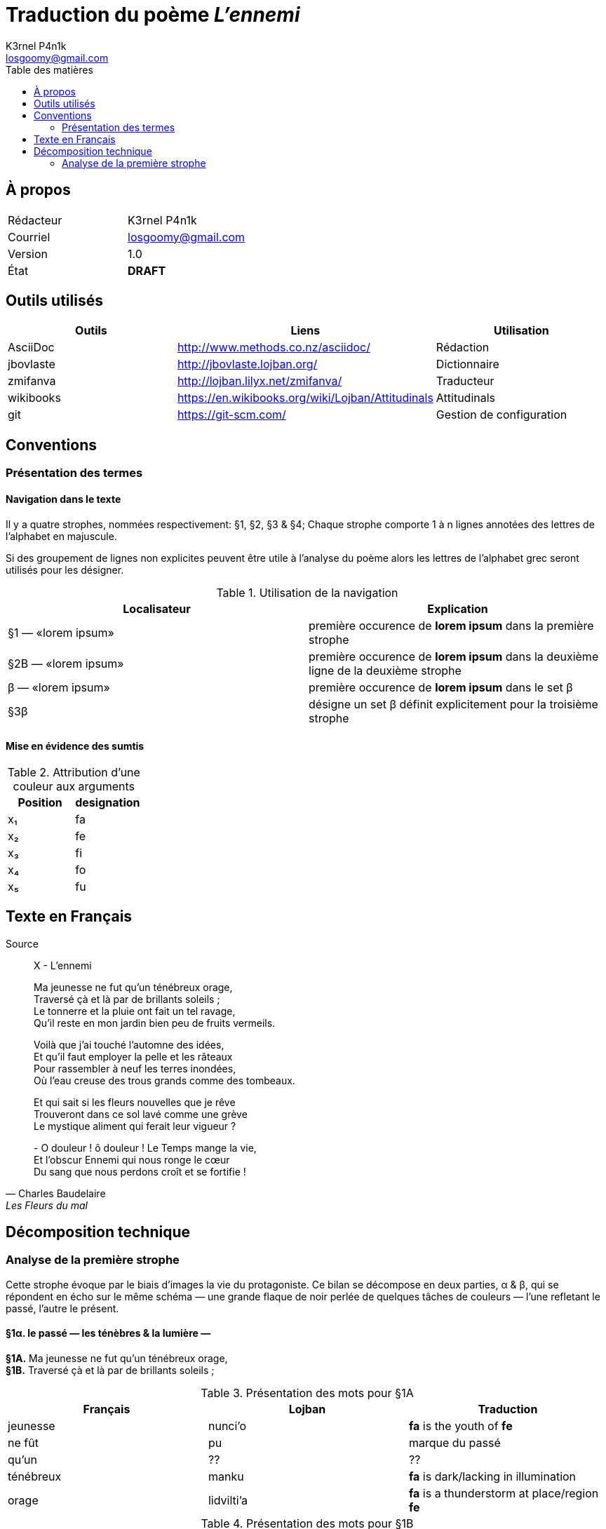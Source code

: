 :Author: K3rnel P4n1k
:Email: losgoomy@gmail.com
:CreationDate: 8 Octobre 2016
:Revision: 1.0
:State: DRAFT
:toc: left
:toc-title: Table des matières

= Traduction du poème _L'ennemi_

== À propos

[format="csv"]
[frame="topbot", grid="none"]
|===
Rédacteur, {Author}
Courriel, {Email}
Version, {Revision}
État, *[red]#{State}#*
|===

== Outils utilisés

[format="csv"]
[options="header"]
[frame="topbot", grid="none"]
|===
Outils    , Liens                                             , Utilisation
AsciiDoc  , http://www.methods.co.nz/asciidoc/                , Rédaction
jbovlaste , http://jbovlaste.lojban.org/                      , Dictionnaire
zmifanva  , http://lojban.lilyx.net/zmifanva/                 , Traducteur
wikibooks , https://en.wikibooks.org/wiki/Lojban/Attitudinals , Attitudinals
git       , https://git-scm.com/                              , Gestion de configuration
|===

== Conventions
=== Présentation des termes
==== Navigation dans le texte
Il y a quatre strophes, nommées respectivement: §1, §2, §3 & §4;
Chaque strophe comporte 1 à n lignes annotées des lettres de l'alphabet en
majuscule.

Si des groupement de lignes non explicites peuvent être utile à l'analyse du
poème alors les lettres de l'alphabet grec seront utilisés pour les désigner.

.Utilisation de la navigation
[format="csv"]
[options="header"]
[frame="topbot", grid="none"]
|===
Localisateur, Explication
§1 — «lorem ipsum», première occurence de *lorem ipsum* dans la première strophe
§2B — «lorem ipsum», première occurence de *lorem ipsum* dans la deuxième ligne de la deuxième strophe
β — «lorem ipsum», première occurence de *lorem ipsum* dans le set β
§3β, désigne un set β définit explicitement pour la troisième strophe
|===

==== Mise en évidence des sumtis

// Liste des couleurs utilisées pour mettre en valeur les arguments.
:fa: yellow
:fe: lime
:fi: aqua
:fo: blue
:fu: fuchsia

.Attribution d'une couleur aux arguments
[format="csv"]
[options="header"]
[frame="topbot", grid="none"]
|===
Position, designation
x₁, [{fa}]#fa#
x₂, [{fe}]#fe#
x₃, [{fi}]#fi#
x₄, [{fo}]#fo#
x₅, [{fu}]#fu#
|===

== Texte en Français

.Source
[quote, Charles Baudelaire, Les Fleurs du mal]
____
X - L'ennemi

Ma jeunesse ne fut qu'un ténébreux orage, +
Traversé çà et là par de brillants soleils ; +
Le tonnerre et la pluie ont fait un tel ravage, +
Qu'il reste en mon jardin bien peu de fruits vermeils.

Voilà que j'ai touché l'automne des idées, +
Et qu'il faut employer la pelle et les râteaux +
Pour rassembler à neuf les terres inondées, +
Où l'eau creuse des trous grands comme des tombeaux.

Et qui sait si les fleurs nouvelles que je rêve +
Trouveront dans ce sol lavé comme une grève +
Le mystique aliment qui ferait leur vigueur ?

{empty}- O douleur ! ô douleur ! Le Temps mange la vie, +
Et l'obscur Ennemi qui nous ronge le cœur +
Du sang que nous perdons croît et se fortifie !
____

== Décomposition technique
=== Analyse de la première strophe
Cette strophe évoque par le biais d'images
la vie du protagoniste. Ce bilan se décompose en deux parties, α & β, 
qui se répondent en écho sur le
même schéma — une grande flaque de noir perlée de quelques tâches de
couleurs — l'une refletant le passé, l'autre le présent.

==== *§1α.* le passé — les ténèbres & la lumière —

****
*§1A.* Ma jeunesse ne fut qu'un ténébreux orage, +
*§1B.* Traversé çà et là par de brillants soleils ;
****

.Présentation des mots pour §1A
[format="csv"]
[options="header"]
[frame="topbot", grid="none"]
|===
Français  , Lojban    , Traduction
jeunesse  , nunci'o   , [yellow]#*fa*# is the youth of [lime]#*fe*#
ne fût    , pu        , marque du passé
qu'un     , ??        , ??
ténébreux , manku     , [yellow]#*fa*# is dark/lacking in illumination
orage     , lidvilti'a, [yellow]#*fa*# is a thunderstorm at place/region [lime]#*fe*#
|===

.Présentation des mots pour §1B
[format="csv"]
[options="header"]
[frame="topbot", grid="none"]
|===
Français    , Lojban    , Traduction
Traversé par, pagre     , [yellow]#*fa*# passes through/penetrates barrier/medium/portal [lime]#*fe*# to destination [aqua]#*fi*# from origin side [blue]#*fo*#.
çà et là    , .aicu'i   , attidudinal d'indécision
brillants   , gusminra  , [yellow]#*fa*# is shiny/gleaming/bright/reflective of light [lime]#*fe*# from source [aqua]#*fi*#
soleils     , solri     , [yellow]#*fa*# is the sun of home planet [lime]#*fe*# (default Earth) of race [aqua]#*fi*#; fa is solar.
|===

Lorsque l'on pose *pagre* comme étant le selbri de la proposition.

- ⇒ [yellow]#§1B — «de brillants soleils ;»# devient [yellow]#*fa*#.
- ⇒ [lime]#§1A# devient [lime]#*fe*#.

===== Traduction du sumti [{fa}]
lo solri cu gusmnira

===== Traduction du sumti [{fe}]

lo lidvilti'a manku cu nunci'o mi 


==== *§1β.* le présent — le climat & les récoltes—
****
*§1C.* Le tonnerre et la pluie ont fait un tel ravage +
*§1D.* Qu'il reste en mon jardin bien peu de fruits vermeils.
****


